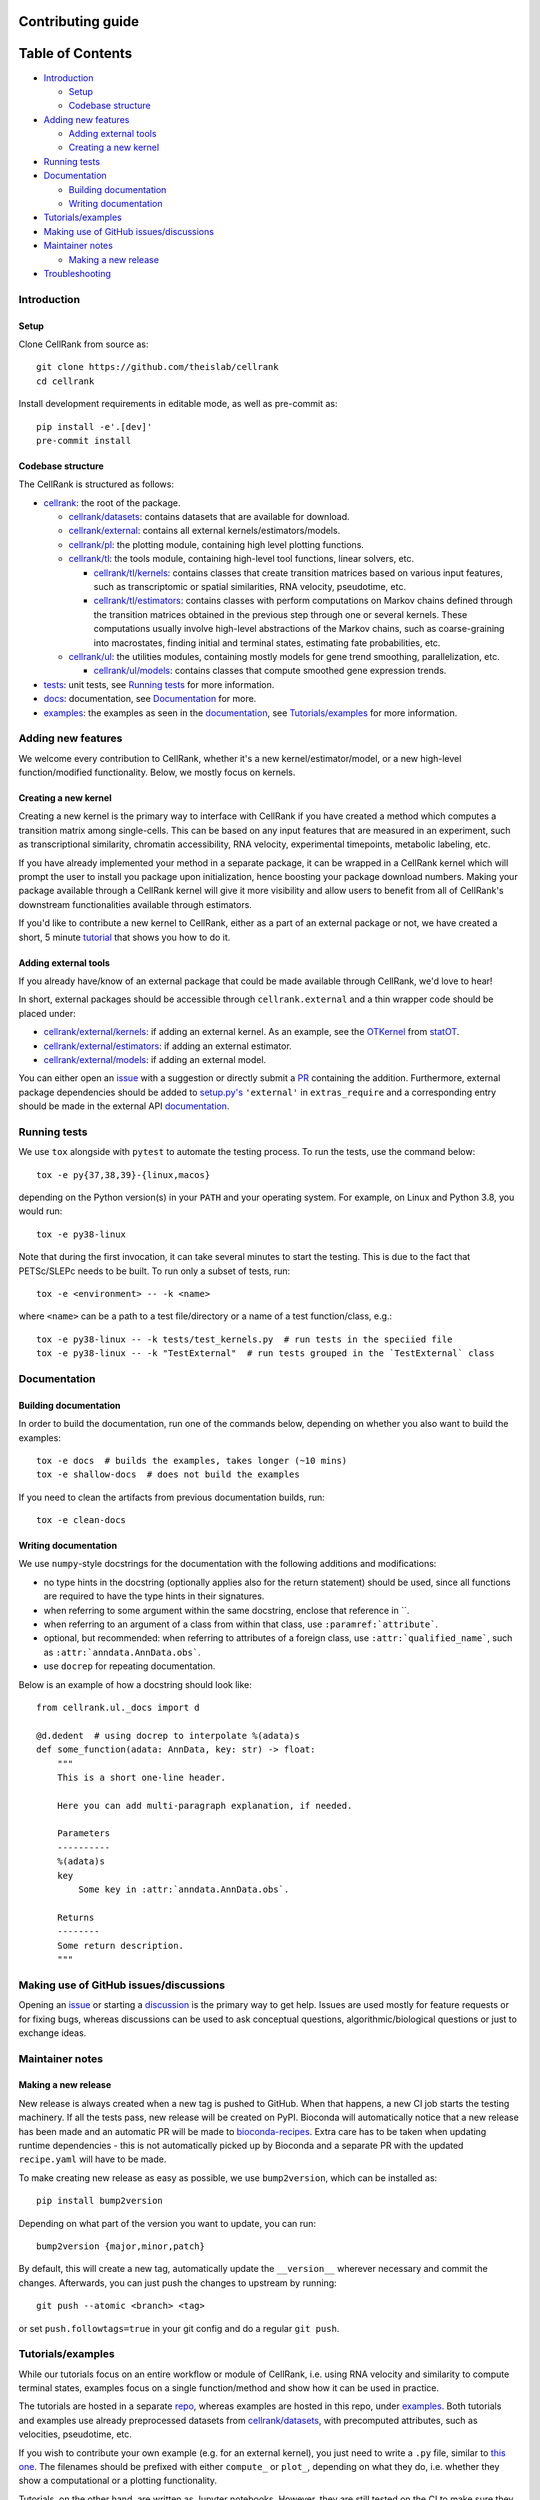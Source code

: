 Contributing guide
==================

Table of Contents
=================
- `Introduction`_

  - `Setup`_
  - `Codebase structure`_

- `Adding new features`_

  - `Adding external tools`_
  - `Creating a new kernel`_

- `Running tests`_
- `Documentation`_

  - `Building documentation`_
  - `Writing documentation`_

- `Tutorials/examples`_
- `Making use of GitHub issues/discussions`_
- `Maintainer notes`_

  - `Making a new release`_

- `Troubleshooting`_

Introduction
~~~~~~~~~~~~

Setup
-----
Clone CellRank from source as::

    git clone https://github.com/theislab/cellrank
    cd cellrank

Install development requirements in editable mode, as well as pre-commit as::

    pip install -e'.[dev]'
    pre-commit install

Codebase structure
------------------
The CellRank is structured as follows:

- `cellrank <cellrank>`_: the root of the package.

  - `cellrank/datasets <cellrank/datasets>`__: contains datasets that are available for download.
  - `cellrank/external <cellrank/external>`_: contains all external kernels/estimators/models.
  - `cellrank/pl <cellrank/pl>`_: the plotting module, containing high level plotting functions.
  - `cellrank/tl <cellrank/tl>`_: the tools module, containing high-level tool functions, linear solvers, etc.

    - `cellrank/tl/kernels <cellrank/tl/kernels>`_: contains classes that create transition matrices based on
      various input features, such as transcriptomic or spatial similarities, RNA velocity, pseudotime, etc.
    - `cellrank/tl/estimators <cellrank/tl/estimators>`_: contains classes with perform computations on Markov chains
      defined through the transition matrices obtained in the previous step through one or several kernels.
      These computations usually involve high-level abstractions of the Markov chains, such as coarse-graining
      into macrostates, finding initial and terminal states, estimating fate probabilities, etc.

  - `cellrank/ul <cellrank/ul>`_: the utilities modules, containing mostly models for gene trend smoothing,
    parallelization, etc.

    - `cellrank/ul/models <cellrank/ul/models>`_: contains classes that compute smoothed gene expression trends.

- `tests <tests>`_: unit tests, see `Running tests`_ for more information.
- `docs <docs>`_: documentation, see `Documentation`_ for more.
- `examples <examples>`__: the examples as seen in the
  `documentation <https://cellrank.readthedocs.io/en/latest/auto_examples/index.html>`__, see `Tutorials/examples`_
  for more information.

Adding new features
~~~~~~~~~~~~~~~~~~~
We welcome every contribution to CellRank, whether it's a new kernel/estimator/model,
or a new high-level function/modified functionality. Below, we mostly focus on kernels.

Creating a new kernel
---------------------
Creating a new kernel is the primary way to interface with CellRank if you have created a method which computes a
transition matrix among single-cells. This can be based on any input features that are measured in an experiment, such
as transcriptional similarity, chromatin accessibility, RNA velocity, experimental timepoints, metabolic labeling, etc.

If you have already implemented your method in a separate package, it can be wrapped in a CellRank kernel which will
prompt the user to install you package upon initialization, hence boosting your package download numbers.
Making your package available through a CellRank kernel will give it more visibility and allow users to benefit
from all of CellRank's downstream functionalities available through estimators.

If you'd like to contribute a new kernel to CellRank, either as a part of an external package or not,
we have created a short, 5 minute `tutorial <https://cellrank.readthedocs.io/en/latest/creating_new_kernel.html>`_
that shows you how to do it.

Adding external tools
---------------------
If you already have/know of an external package that could be made available through CellRank, we'd love to hear!

In short, external packages should be accessible through ``cellrank.external`` and a thin wrapper code should be placed
under:

- `cellrank/external/kernels <cellrank/external/kernels>`_: if adding an external kernel. As an example, see the
  `OTKernel <cellrank/external/kernels/_statot_kernel.py>`_ from `statOT <https://github.com/zsteve/StationaryOT>`_.
- `cellrank/external/estimators <cellrank/external/estimators>`_: if adding an external estimator.
- `cellrank/external/models <cellrank/external/models>`_: if adding an external model.

You can either open an `issue <https://github.com/theislab/cellrank/issues/new/choose>`__ with a suggestion or
directly submit a `PR <https://github.com/theislab/cellrank/pulls>`_ containing the addition.
Furthermore, external package dependencies should be added to `setup.py's <setup.py>`_ ``'external'``
in ``extras_require`` and a corresponding entry should be made in the external API
`documentation <docs/source/external_api.rst>`__.

Running tests
~~~~~~~~~~~~~
We use ``tox`` alongside with ``pytest`` to automate the testing process. To run the tests, use the command below::

    tox -e py{37,38,39}-{linux,macos}

depending on the Python version(s) in your ``PATH`` and your operating system. For example, on Linux and Python 3.8,
you would run::

    tox -e py38-linux

Note that during the first invocation, it can take several minutes to start the testing. This is due to the fact that
PETSc/SLEPc needs to be built. To run only a subset of tests, run::

    tox -e <environment> -- -k <name>

where ``<name>`` can be a path to a test file/directory or a name of a test function/class, e.g.::

    tox -e py38-linux -- -k tests/test_kernels.py  # run tests in the speciied file
    tox -e py38-linux -- -k "TestExternal"  # run tests grouped in the `TestExternal` class

Documentation
~~~~~~~~~~~~~

Building documentation
----------------------
In order to build the documentation, run one of the commands below, depending on whether you also want to build the
examples::

    tox -e docs  # builds the examples, takes longer (~10 mins)
    tox -e shallow-docs  # does not build the examples

If you need to clean the artifacts from previous documentation builds, run::

    tox -e clean-docs

Writing documentation
---------------------
We use ``numpy``-style docstrings for the documentation with the following additions and modifications:

- no type hints in the docstring (optionally applies also for the return statement) should be used,
  since all functions are required to have the type hints in their signatures.
- when referring to some argument within the same docstring, enclose that reference in \`\`.
- when referring to an argument of a class from within that class, use ``:paramref:`attribute```.
- optional, but recommended: when referring to attributes of a foreign class, use ``:attr:`qualified_name```, such as
  ``:attr:`anndata.AnnData.obs```.
- use ``docrep`` for repeating documentation.

Below is an example of how a docstring should look like::

    from cellrank.ul._docs import d

    @d.dedent  # using docrep to interpolate %(adata)s
    def some_function(adata: AnnData, key: str) -> float:
        """
        This is a short one-line header.

        Here you can add multi-paragraph explanation, if needed.

        Parameters
        ----------
        %(adata)s
        key
            Some key in :attr:`anndata.AnnData.obs`.

        Returns
        --------
        Some return description.
        """


Making use of GitHub issues/discussions
~~~~~~~~~~~~~~~~~~~~~~~~~~~~~~~~~~~~~~~
Opening an `issue <https://github.com/theislab/cellrank/issues>`__ or
starting a `discussion <https://github.com/theislab/cellrank/discussions>`_ is the primary way to get help.
Issues are used mostly for feature requests or for fixing bugs, whereas discussions can be used to ask conceptual
questions, algorithmic/biological questions or just to exchange ideas.

Maintainer notes
~~~~~~~~~~~~~~~~

Making a new release
--------------------
New release is always created when a new tag is pushed to GitHub. When that happens, a new CI job starts the
testing machinery. If all the tests pass, new release will be created on PyPI. Bioconda will automatically notice that
a new release has been made and an automatic PR will be made to
`bioconda-recipes <https://github.com/bioconda/bioconda-recipes/pulls>`_.
Extra care has to be taken when updating runtime dependencies - this is not automatically picked up by Bioconda
and a separate PR with the updated ``recipe.yaml`` will have to be made.

To make creating new release as easy as possible, we use ``bump2version``, which can be installed as::

    pip install bump2version

Depending on what part of the version you want to update, you can run::

    bump2version {major,minor,patch}

By default, this will create a new tag, automatically update the ``__version__`` wherever necessary and commit the
changes. Afterwards, you can just push the changes to upstream by running::

    git push --atomic <branch> <tag>

or set ``push.followtags=true`` in your git config and do a regular ``git push``.

Tutorials/examples
~~~~~~~~~~~~~~~~~~
While our tutorials focus on an entire workflow or module of CellRank, i.e. using RNA velocity and similarity
to compute terminal states, examples focus on a single function/method and show how it can be used in practice.

The tutorials are hosted in a separate `repo <https://github.com/theislab/cellrank_notebooks>`_, whereas examples
are hosted in this repo, under `examples <examples>`__. Both tutorials and examples use already preprocessed datasets
from `cellrank/datasets <cellrank/datasets>`__, with precomputed attributes, such as velocities, pseudotime, etc.

If you wish to contribute your own example (e.g. for an external kernel), you just need to write a ``.py`` file, similar
to `this one <examples/other/compute_kernel_tricks.py>`_.
The filenames should be prefixed with either ``compute_`` or ``plot_``, depending on what they do, i.e. whether they
show a computational or a plotting functionality.

Tutorials, on the other hand, are written as Jupyter notebooks. However, they are still tested on the CI to make sure
they run properly with the newest version of CellRank. Since they require more effort to create than the examples,
it's best to first start a new issue/discussion before adding them, see also `Making use of GitHub issues/discussions`_.

Troubleshooting
~~~~~~~~~~~~~~~
- **I have problems with running some tox commands**

  Try recreating the environment as::

    tox -e <environment> --recreate

  If this didn't work, you can purge the whole ``.tox`` directory as ``rm -rf .tox``.

- **I can't commit because of pre-commit**

  Sometimes, it can be hard to satisfy the linting step. You can temporarily bypass it by committing as::

    git commit --no-verify

- **I have an issue which this section does not solve**

  Please see `Making use of GitHub issues/discussions`_ on how to create a new issue or how to start a discussion.
